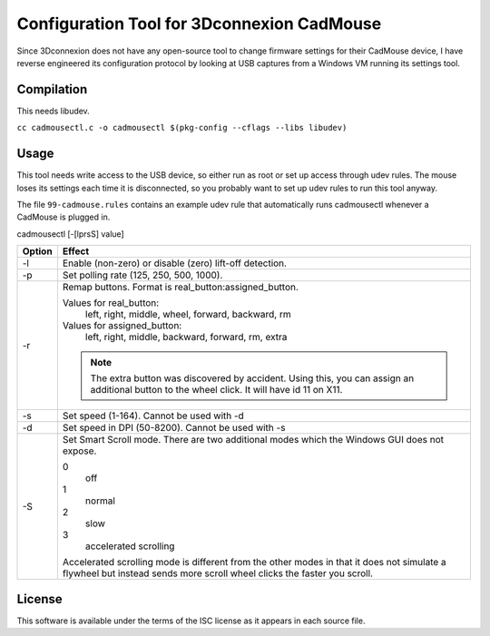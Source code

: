 Configuration Tool for 3Dconnexion CadMouse
-------------------------------------------

Since 3Dconnexion does not have any open-source tool to change firmware
settings for their CadMouse device, I have reverse engineered its configuration
protocol by looking at USB captures from a Windows VM running its settings tool.

Compilation
===========

This needs libudev.

``cc cadmousectl.c -o cadmousectl $(pkg-config --cflags --libs libudev)``

Usage
=====

This tool needs write access to the USB device, so either run as root or set
up access through udev rules. The mouse loses its settings each time it is
disconnected, so you probably want to set up udev rules to run this tool
anyway.

The file ``99-cadmouse.rules`` contains an example udev rule that
automatically runs cadmousectl whenever a CadMouse is plugged in.

cadmousectl [-[lprsS] value]

+--------+---------------------------------------------------------+
| Option | Effect                                                  |
+========+=========================================================+
| -l     | Enable (non-zero) or disable (zero) lift-off detection. |
+--------+---------------------------------------------------------+
| -p     | Set polling rate (125, 250, 500, 1000).                 |
+--------+---------------------------------------------------------+
| -r     | Remap buttons. Format is real_button:assigned_button.   |
|        |                                                         |
|        | Values for real_button:                                 |
|        |     left, right, middle, wheel, forward, backward, rm   |
|        |                                                         |
|        | Values for assigned_button:                             |
|        |     left, right, middle, backward, forward, rm, extra   |
|        |                                                         |
|        | .. note::                                               |
|        |     The extra button was discovered by accident.        |
|        |     Using this, you can assign an additional button to  |
|        |     the wheel click. It will have id 11 on X11.         |
+--------+---------------------------------------------------------+
| -s     | Set speed (1-164).                                      |
|        | Cannot be used with -d                                  |
+--------+---------------------------------------------------------+
| -d     | Set speed in DPI (50-8200).                             |
|        | Cannot be used with -s                                  |
+--------+---------------------------------------------------------+
| -S     | Set Smart Scroll mode. There are two additional modes   |
|        | which the Windows GUI does not expose.                  |
|        |                                                         |
|        | 0                                                       |
|        |     off                                                 |
|        | 1                                                       |
|        |     normal                                              |
|        | 2                                                       |
|        |     slow                                                |
|        | 3                                                       |
|        |     accelerated scrolling                               |
|        |                                                         |
|        | Accelerated scrolling mode is different from the other  |
|        | modes in that it does not simulate a flywheel but       |
|        | instead sends more scroll wheel clicks the faster you   |
|        | scroll.                                                 |
+--------+---------------------------------------------------------+

License
=======

This software is available under the terms of the ISC license as it appears
in each source file.
